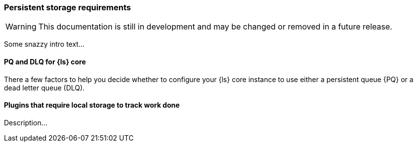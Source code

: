 [[ls-k8s-persistent-storage]]
=== Persistent storage requirements

WARNING: This documentation is still in development and may be changed or removed in a future release.

Some snazzy intro text...

[[persistent-storage-pq-dlq]]
==== PQ and DLQ for {ls} core

There a few factors to help you decide whether to configure your {ls} core instance to use either a persistent queue {PQ} or a dead letter queue (DLQ).

[[persistent-storage-plugins]]
==== Plugins that require local storage to track work done

Description...
